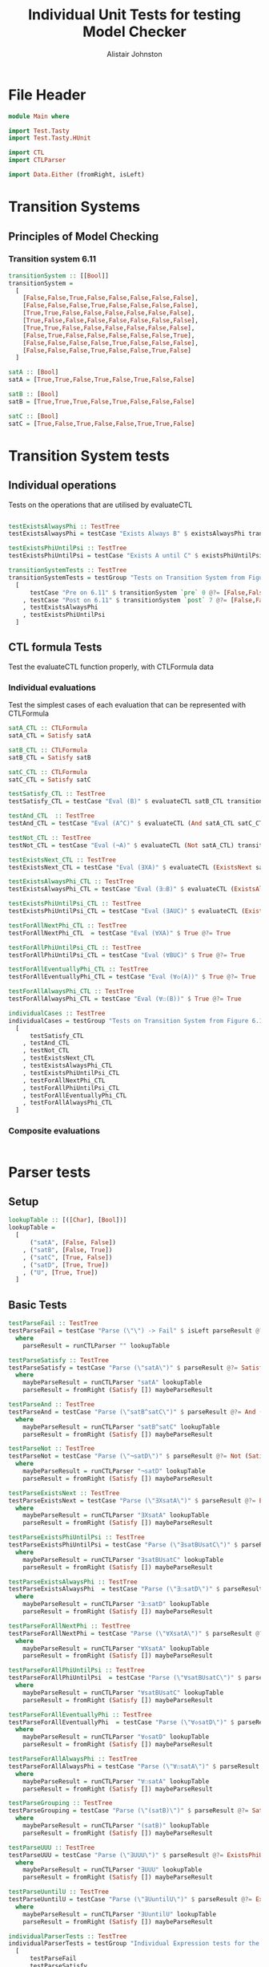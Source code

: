 #+TITLE: Individual Unit Tests for testing Model Checker
#+Author: Alistair Johnston
#+PROPERTY: header-args :tangle Unit_Tests.hs
#+auto_tangle: t
#+STARTUP: show2levels latexpreview
#+OPTIONS: tex:t

* File Header
#+BEGIN_SRC haskell
module Main where

import Test.Tasty
import Test.Tasty.HUnit

import CTL
import CTLParser

import Data.Either (fromRight, isLeft)
#+END_SRC

* Transition Systems
** Principles of Model Checking
*** Transition system 6.11
[[./images/fig6_11.svg]]
\cite[Fig. 6.11]{Principles of Model Checking}

#+BEGIN_SRC haskell
transitionSystem :: [[Bool]]
transitionSystem =
  [
    [False,False,True,False,False,False,False,False],
    [False,False,False,True,False,False,False,False],
    [True,True,False,False,False,False,False,False],
    [True,False,False,False,False,False,False,False],
    [True,True,False,False,False,False,False,False],
    [False,True,False,False,False,False,False,True],
    [False,False,False,False,True,False,False,False],
    [False,False,False,True,False,False,True,False]
  ]

satA :: [Bool]
satA = [True,True,False,True,False,True,False,False]

satB :: [Bool]
satB = [True,True,True,False,True,False,False,False]

satC :: [Bool]
satC = [True,False,True,False,False,True,True,False]
#+END_SRC

* Transition System tests
** Individual operations
Tests on the operations that are utilised by evaluateCTL
#+BEGIN_SRC haskell

testExistsAlwaysPhi :: TestTree
testExistsAlwaysPhi = testCase "Exists Always B" $ existsAlwaysPhi transitionSystem satB @?= [True,False,True,False,True,False,False,False]

testExistsPhiUntilPsi :: TestTree
testExistsPhiUntilPsi = testCase "Exists A until C" $ existsPhiUntilPsi transitionSystem satA satC @?= [True,True,True,True,False,True,True,False]

transitionSystemTests :: TestTree
transitionSystemTests = testGroup "Tests on Transition System from Figure 6.11 in Principles of Model Checking (Direct use of function)"
  [
      testCase "Pre on 6.11" $ transitionSystem `pre` 0 @?= [False,False,True,True,True,False,False,False]
    , testCase "Post on 6.11" $ transitionSystem `post` 7 @?= [False,False,False,True,False,False,True,False]
    , testExistsAlwaysPhi
    , testExistsPhiUntilPsi
  ]
    
#+END_SRC

** CTL formula Tests
Test the evaluateCTL function properly, with CTLFormula data
*** Individual evaluations 
Test the simplest cases of each evaluation that can be represented with CTLFormula
#+BEGIN_SRC haskell
satA_CTL :: CTLFormula
satA_CTL = Satisfy satA
                
satB_CTL :: CTLFormula
satB_CTL = Satisfy satB

satC_CTL :: CTLFormula
satC_CTL = Satisfy satC

testSatisfy_CTL :: TestTree
testSatisfy_CTL = testCase "Eval (B)" $ evaluateCTL satB_CTL transitionSystem @?= [True,True,True,False,True,False,False,False]

testAnd_CTL  :: TestTree
testAnd_CTL = testCase "Eval (A^C)" $ evaluateCTL (And satA_CTL satC_CTL) transitionSystem @?= [True,False,False,False,False,True,False,False]

testNot_CTL :: TestTree
testNot_CTL = testCase "Eval (¬A)" $ evaluateCTL (Not satA_CTL) transitionSystem @?= [False,False,True,False,True,False,True,True]

testExistsNext_CTL :: TestTree
testExistsNext_CTL = testCase "Eval (∃XA)" $ evaluateCTL (ExistsNext satA_CTL) transitionSystem @?= [False,True,True,True,True,True,False,True]

testExistsAlwaysPhi_CTL :: TestTree
testExistsAlwaysPhi_CTL = testCase "Eval (∃☐B)" $ evaluateCTL (ExistsAlways satB_CTL) transitionSystem @?= [True,False,True,False,True,False,False,False]

testExistsPhiUntilPsi_CTL :: TestTree
testExistsPhiUntilPsi_CTL = testCase "Eval (∃AUC)" $ evaluateCTL (ExistsPhiUntilPsi satA_CTL satC_CTL) transitionSystem @?= [True,True,True,True,False,True,True,False]

testForAllNextPhi_CTL :: TestTree
testForAllNextPhi_CTL  = testCase "Eval (∀XA)" $ True @?= True

testForAllPhiUntilPsi_CTL :: TestTree
testForAllPhiUntilPsi_CTL = testCase "Eval (∀BUC)" $ True @?= True

testForAllEventuallyPhi_CTL :: TestTree
testForAllEventuallyPhi_CTL = testCase "Eval (∀◇(A))" $ True @?= True

testForAllAlwaysPhi_CTL :: TestTree
testForAllAlwaysPhi_CTL = testCase "Eval (∀☐(B))" $ True @?= True

individualCases :: TestTree
individualCases = testGroup "Tests on Transition System from Figure 6.11 in Principles of Model Checking (Using EvaluateCTL)"
  [
      testSatisfy_CTL
    , testAnd_CTL
    , testNot_CTL
    , testExistsNext_CTL
    , testExistsAlwaysPhi_CTL
    , testExistsPhiUntilPsi_CTL
    , testForAllNextPhi_CTL
    , testForAllPhiUntilPsi_CTL
    , testForAllEventuallyPhi_CTL
    , testForAllAlwaysPhi_CTL
  ]
#+END_SRC

*** Composite evaluations
#+BEGIN_SRC haskell
#+END_SRC

* Parser tests
** Setup
#+BEGIN_SRC haskell
lookupTable :: [([Char], [Bool])]
lookupTable =
  [
      ("satA", [False, False])
    , ("satB", [False, True])
    , ("satC", [True, False])
    , ("satD", [True, True])
    , ("U", [True, True])
  ]
#+END_SRC

** Basic Tests
#+BEGIN_SRC haskell
testParseFail :: TestTree
testParseFail = testCase "Parse (\"\") -> Fail" $ isLeft parseResult @?= True
  where
    parseResult = runCTLParser "" lookupTable

testParseSatisfy :: TestTree
testParseSatisfy = testCase "Parse (\"satA\")" $ parseResult @?= Satisfy [False, False]
  where
    maybeParseResult = runCTLParser "satA" lookupTable
    parseResult = fromRight (Satisfy []) maybeParseResult

testParseAnd :: TestTree
testParseAnd = testCase "Parse (\"satB^satC\")" $ parseResult @?= And (Satisfy [False, True]) (Satisfy [True, False])
  where
    maybeParseResult = runCTLParser "satB^satC" lookupTable
    parseResult = fromRight (Satisfy []) maybeParseResult

testParseNot :: TestTree
testParseNot = testCase "Parse (\"¬satD\")" $ parseResult @?= Not (Satisfy [True, True]) 
  where
    maybeParseResult = runCTLParser "¬satD" lookupTable
    parseResult = fromRight (Satisfy []) maybeParseResult

testParseExistsNext :: TestTree
testParseExistsNext = testCase "Parse (\"∃XsatA\")" $ parseResult @?= ExistsNext (Satisfy [False, False])
  where
    maybeParseResult = runCTLParser "∃XsatA" lookupTable
    parseResult = fromRight (Satisfy []) maybeParseResult

testParseExistsPhiUntilPsi :: TestTree
testParseExistsPhiUntilPsi = testCase "Parse (\"∃satBUsatC\")" $ parseResult @?= ExistsPhiUntilPsi (Satisfy [False, True]) (Satisfy [True, False])
  where
    maybeParseResult = runCTLParser "∃satBUsatC" lookupTable
    parseResult = fromRight (Satisfy []) maybeParseResult

testParseExistsAlwaysPhi :: TestTree
testParseExistsAlwaysPhi  = testCase "Parse (\"∃☐satD\")" $ parseResult @?= ExistsAlways (Satisfy [True, True])
  where
    maybeParseResult = runCTLParser "∃☐satD" lookupTable
    parseResult = fromRight (Satisfy []) maybeParseResult

testParseForAllNextPhi :: TestTree
testParseForAllNextPhi = testCase "Parse (\"∀XsatA\")" $ parseResult @?= ForAllNext (Satisfy [False, False])
  where
    maybeParseResult = runCTLParser "∀XsatA" lookupTable
    parseResult = fromRight (Satisfy []) maybeParseResult

testParseForAllPhiUntilPsi :: TestTree
testParseForAllPhiUntilPsi  = testCase "Parse (\"∀satBUsatC\")" $ parseResult @?= ForAllPhiUntilPsi (Satisfy [False, True]) (Satisfy [True, False])
  where
    maybeParseResult = runCTLParser "∀satBUsatC" lookupTable
    parseResult = fromRight (Satisfy []) maybeParseResult

testParseForAllEventuallyPhi :: TestTree
testParseForAllEventuallyPhi  = testCase "Parse (\"∀◇satD\")" $ parseResult @?= ForAllEventually (Satisfy [True, True])
  where
    maybeParseResult = runCTLParser "∀◇satD" lookupTable
    parseResult = fromRight (Satisfy []) maybeParseResult

testParseForAllAlwaysPhi :: TestTree
testParseForAllAlwaysPhi = testCase "Parse (\"∀☐satA\")" $ parseResult @?= ForAllAlways (Satisfy [False, False])
  where
    maybeParseResult = runCTLParser "∀☐satA" lookupTable
    parseResult = fromRight (Satisfy []) maybeParseResult

testParseGrouping :: TestTree
testParseGrouping = testCase "Parse (\"(satB)\")" $ parseResult @?= Satisfy [False, True]
  where
    maybeParseResult = runCTLParser "(satB)" lookupTable
    parseResult = fromRight (Satisfy []) maybeParseResult

testParseUUU :: TestTree
testParseUUU = testCase "Parse (\"∃UUU\")" $ parseResult @?= ExistsPhiUntilPsi (Satisfy [True, True]) (Satisfy [True, True])
  where
    maybeParseResult = runCTLParser "∃UUU" lookupTable
    parseResult = fromRight (Satisfy []) maybeParseResult

testParseUuntilU :: TestTree
testParseUuntilU = testCase "Parse (\"∃UuntilU\")" $ parseResult @?= ExistsPhiUntilPsi (Satisfy [True, True]) (Satisfy [True, True])
  where
    maybeParseResult = runCTLParser "∃UuntilU" lookupTable
    parseResult = fromRight (Satisfy []) maybeParseResult

individualParserTests :: TestTree
individualParserTests = testGroup "Individual Expression tests for the CTLParser"
  [
      testParseFail
    , testParseSatisfy
    , testParseAnd
    , testParseNot
    , testParseExistsNext 
    , testParseExistsPhiUntilPsi 
    , testParseExistsAlwaysPhi 
    , testParseForAllNextPhi 
    , testParseForAllPhiUntilPsi 
    , testParseForAllEventuallyPhi 
    , testParseForAllAlwaysPhi
    , testParseGrouping
  ]
#+END_SRC

** Composite Tests
#+BEGIN_SRC haskell

testParseAndWithNot :: TestTree
testParseAndWithNot = testCase "Parse (\"satA^(¬satB)\")" $ parseResult @?= And (Satisfy [False, False]) (Not (Satisfy [False, True]))
  where
    maybeParseResult = runCTLParser "satA^(¬satB)" lookupTable
    parseResult = fromRight (Satisfy []) maybeParseResult

testParseExistsNextWithExistsPhiUntilPsi :: TestTree
testParseExistsNextWithExistsPhiUntilPsi = testCase "Parse (\"∃X(∃satCUsatD)\")" $ parseResult @?= ExistsNext (ExistsPhiUntilPsi (Satisfy [True, False]) (Satisfy [True, True]))
  where
    maybeParseResult = runCTLParser "∃X(∃satCUsatD)" lookupTable
    parseResult = fromRight (Satisfy []) maybeParseResult

testParseExistsAlwaysWithForAllNext :: TestTree
testParseExistsAlwaysWithForAllNext = testCase "Parse (\"∃☐(∀XsatA)\")" $ parseResult @?= ExistsAlways (ForAllNext (Satisfy [False, False]))
  where
    maybeParseResult = runCTLParser "∃☐(∀XsatA)" lookupTable
    parseResult = fromRight (Satisfy []) maybeParseResult

testParseForAllPhiUntilPsiWithForAllEventually :: TestTree
testParseForAllPhiUntilPsiWithForAllEventually = testCase "Parse (\"∀satBU(∀◇satC)\")" $ parseResult @?= ForAllPhiUntilPsi (Satisfy [False, True]) (ForAllEventually (Satisfy [True, False]))
  where
    maybeParseResult = runCTLParser "∀satBU(∀◇satC)" lookupTable
    parseResult = fromRight (Satisfy []) maybeParseResult

testParseForAllAlwaysWithNot :: TestTree
testParseForAllAlwaysWithNot = testCase "Parse (\"∀☐(¬satD)\")" $ parseResult @?= ForAllAlways (Not (Satisfy [True, True]))
  where
    maybeParseResult = runCTLParser "∀☐(¬satD)" lookupTable
    parseResult = fromRight (Satisfy []) maybeParseResult

compositeParserTests :: TestTree
compositeParserTests = testGroup "Composite Expression tests for the CTLParser"
  [
      testParseAndWithNot 
    , testParseExistsNextWithExistsPhiUntilPsi 
    , testParseExistsAlwaysWithForAllNext 
    , testParseForAllPhiUntilPsiWithForAllEventually 
    , testParseForAllAlwaysWithNot 
  ]
#+END_SRC


* End-to-End Tests
#+BEGIN_SRC haskell
mapping :: [([Char], [Bool])]
mapping =
  [
      ("A", satA)
    , ("B", satB)
    , ("C", satC)
  ]

testSatisfy_E2E :: TestTree
testSatisfy_E2E = testCase "E2E (B)" $ result @?= [True,True,True,False,True,False,False,False]
  where
    parseFormula = fromRight (Satisfy []) $ runCTLParser "B" mapping
    result = evaluateCTL parseFormula transitionSystem

testAnd_E2E :: TestTree
testAnd_E2E = testCase "E2E (A^C)" $ result @?= [True,False,False,False,False,True,False,False]
  where
    parseFormula = fromRight (Satisfy []) $ runCTLParser "A^C" mapping
    result = evaluateCTL parseFormula transitionSystem

testNot_E2E :: TestTree
testNot_E2E = testCase "E2E (¬A)" $ result @?= [False,False,True,False,True,False,True,True]
  where
    parseFormula = fromRight (Satisfy []) $ runCTLParser "¬A" mapping
    result = evaluateCTL parseFormula transitionSystem

testExistsNext_E2E :: TestTree
testExistsNext_E2E = testCase "E2E (∃XA)" $ result @?= [False,True,True,True,True,True,False,True]
  where
    parseFormula = fromRight (Satisfy []) $ runCTLParser "∃XA" mapping
    result = evaluateCTL parseFormula transitionSystem

testExistsAlways_E2E :: TestTree
testExistsAlways_E2E = testCase "E2E (∃☐B)" $ result @?= [True,False,True,False,True,False,False,False]
  where
    parseFormula = fromRight (Satisfy []) $ runCTLParser "∃☐B" mapping
    result = evaluateCTL parseFormula transitionSystem


testExistsPhiUntilPsi_E2E :: TestTree
testExistsPhiUntilPsi_E2E = testCase "E2E (∃AUC)" $ result @?= [True,True,True,True,False,True,True,False]
  where
    parseFormula = fromRight (Satisfy []) $ runCTLParser "∃AUC" mapping
    result = evaluateCTL parseFormula transitionSystem

-- test_E2E :: TestTree
-- test_E2E = testCase "E2E ()" $ result @?=
--   where
--     parseFormula = fromRight (Satisfy []) $ runCTLParser "" mapping
--     result = evaluateCTL parseFormula transitionSystem

endToEndTests :: TestTree
endToEndTests = testGroup "End-to-end tests for parser "
  [
      testSatisfy_E2E
    , testAnd_E2E
    , testNot_E2E
    , testExistsNext_E2E
    , testExistsAlways_E2E
    , testExistsPhiUntilPsi_E2E
  ]
#+END_SRC

* Main method for running tests
#+BEGIN_SRC haskell
testSets :: TestTree
testSets = testGroup "All sets of tests"
  [
      transitionSystemTests
    , individualCases
    , individualParserTests
    , compositeParserTests 
    , endToEndTests
  ]

main :: IO ()
main = defaultMain testSets
#+END_SRC
